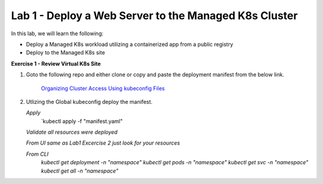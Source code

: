 Lab 1 - Deploy a Web Server to the Managed K8s Cluster
----------------------------------------------------

.. F5 Distributed Cloud App Stack is a K8s Edge SaaS managed offering to deploy, secure, and operate applications across cloud and edge infrastructure.

In this lab, we will learn the following:

•  Deploy a Managed K8s workload utilizing a containerized app from a public registry

•  Deploy to the Managed K8s site

**Exercise 1 - Review Virtual K8s Site**

#. Goto the following repo and either clone or copy and paste the deployment manifest from the below link. 

    `Organizing Cluster Access Using kubeconfig Files <https://github.com/Nettas/Web-Server-for-XC-Managed-K8s-Training/blob/main/AppStack-GCP/server-deployment/deployment.yaml/>`_

#. Utlizing the Global kubeconfig deploy the manifest.

   *Apply*
      `kubectl apply -f "manifest.yaml"
   
   *Validate all resources were deployed*

   *From UI same as Lab1 Excercise 2 just look for your resources*

   *From CLI*
      `kubectl get deployment -n "namespace"`
      `kubectl get pods -n "namespace"`
      `kubectl get svc -n "namespace"`
      `kubectl get all -n "namespace"`
